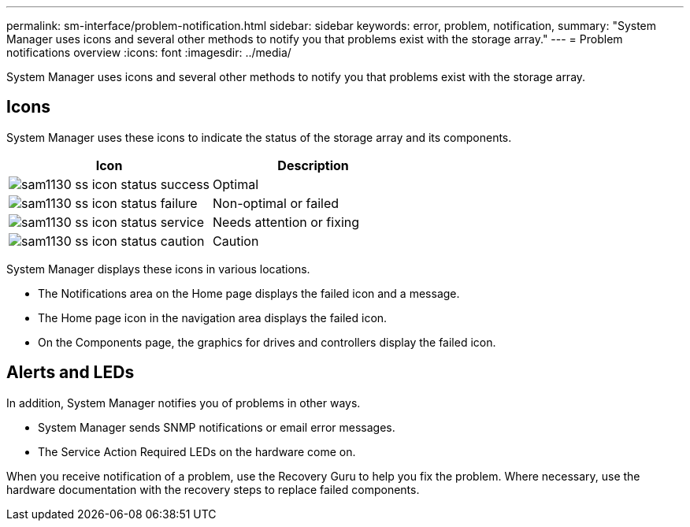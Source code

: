 ---
permalink: sm-interface/problem-notification.html
sidebar: sidebar
keywords: error, problem, notification,
summary: "System Manager uses icons and several other methods to notify you that problems exist with the storage array."
---
= Problem notifications overview 
:icons: font
:imagesdir: ../media/

[.lead]
System Manager uses icons and several other methods to notify you that problems exist with the storage array.

== Icons

System Manager uses these icons to indicate the status of the storage array and its components.

[cols="1a,1a" options="header"]
|===
| Icon| Description
a|
image:../media/sam1130-ss-icon-status-success.gif[]
a|
Optimal
a|
image:../media/sam1130-ss-icon-status-failure.gif[]
a|
Non-optimal or failed
a|
image:../media/sam1130-ss-icon-status-service.gif[]
a|
Needs attention or fixing
a|
image:../media/sam1130-ss-icon-status-caution.gif[]
a|
Caution
|===
System Manager displays these icons in various locations.

* The Notifications area on the Home page displays the failed icon and a message.
* The Home page icon in the navigation area displays the failed icon.
* On the Components page, the graphics for drives and controllers display the failed icon.

== Alerts and LEDs

In addition, System Manager notifies you of problems in other ways.

* System Manager sends SNMP notifications or email error messages.
* The Service Action Required LEDs on the hardware come on.

When you receive notification of a problem, use the Recovery Guru to help you fix the problem. Where necessary, use the hardware documentation with the recovery steps to replace failed components.
